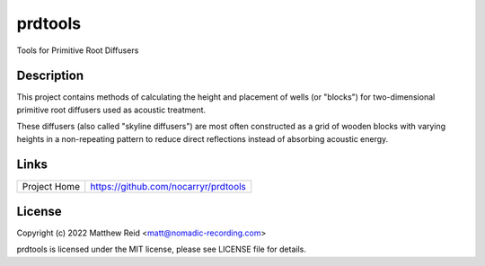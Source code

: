 prdtools
========

Tools for Primitive Root Diffusers

Description
-----------

This project contains methods of calculating the height and placement of wells
(or "blocks") for two-dimensional primitive root diffusers used as acoustic
treatment.

These diffusers (also called "skyline diffusers") are most often constructed
as a grid of wooden blocks with varying heights in a non-repeating pattern to
reduce direct reflections instead of absorbing acoustic energy.


Links
-----

.. list-table::

    * - Project Home
      - https://github.com/nocarryr/prdtools


License
-------

Copyright (c) 2022 Matthew Reid <matt@nomadic-recording.com>

prdtools is licensed under the MIT license, please see LICENSE file for details.
